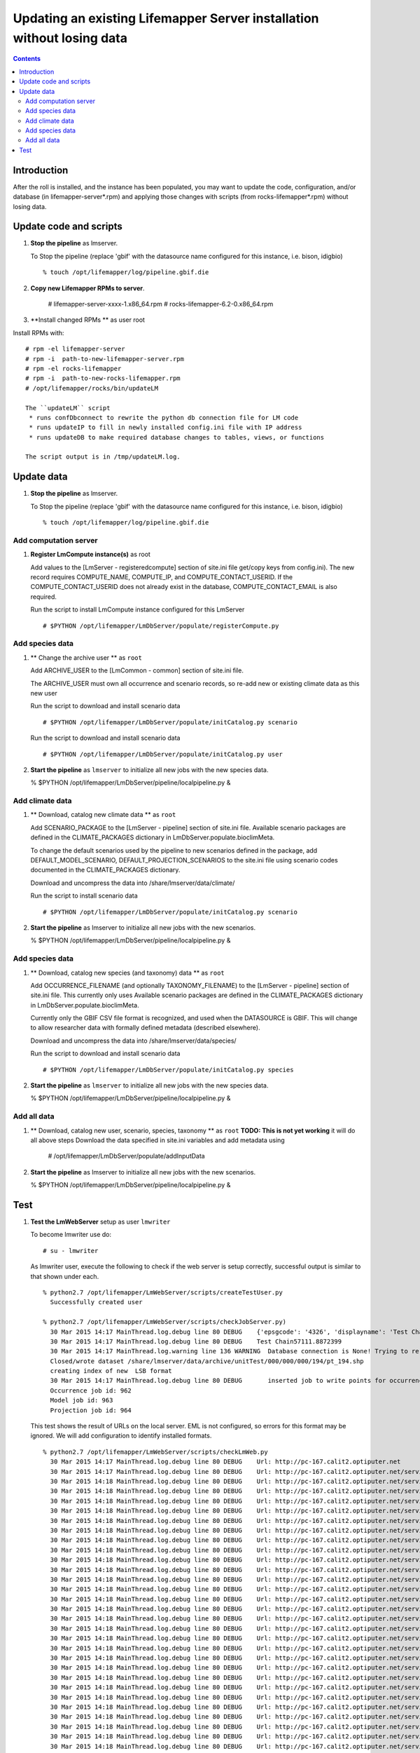 
.. hightlight:: rest

Updating an existing Lifemapper Server installation without losing data
=============================
.. contents::  

Introduction
----------------
After the roll is installed, and the instance has been populated, you may want
to update the code, configuration, and/or database (in lifemapper-server*.rpm) 
and applying those changes with scripts (from rocks-lifemapper*.rpm) 
without losing data.

Update code and scripts
------------------------

#. **Stop the pipeline** as lmserver.

   To Stop the pipeline (replace 'gbif' with the datasource name configured for this instance, i.e. bison, idigbio) ::    

     % touch /opt/lifemapper/log/pipeline.gbif.die
     
#. **Copy new Lifemapper RPMs to server**.

     # lifemapper-server-xxxx-1.x86_64.rpm 
     # rocks-lifemapper-6.2-0.x86_64.rpm
     
#. **Install changed RPMs **  as user root

Install RPMs with: ::   

   # rpm -el lifemapper-server
   # rpm -i  path-to-new-lifemapper-server.rpm
   # rpm -el rocks-lifemapper
   # rpm -i  path-to-new-rocks-lifemapper.rpm
   # /opt/lifemapper/rocks/bin/updateLM

   The ``updateLM`` script 
    * runs confDbconnect to rewrite the python db connection file for LM code
    * runs updateIP to fill in newly installed config.ini file with IP address
    * runs updateDB to make required database changes to tables, views, or functions  

   The script output is in /tmp/updateLM.log. 
     
Update data
------------------------

#. **Stop the pipeline** as lmserver.

   To Stop the pipeline (replace 'gbif' with the datasource name configured for this instance, i.e. bison, idigbio) ::    

     % touch /opt/lifemapper/log/pipeline.gbif.die
     
Add computation server
~~~~~~~~~~~~~~~~~~~~~~~~~~~~

#. **Register LmCompute instance(s)**  as root  

   Add values to the [LmServer - registeredcompute] section of site.ini file 
   get/copy keys from config.ini). The new record requires COMPUTE_NAME, 
   COMPUTE_IP, and COMPUTE_CONTACT_USERID.  If the COMPUTE_CONTACT_USERID does 
   not already exist in the database, COMPUTE_CONTACT_EMAIL is also required.

   Run the script to install LmCompute instance configured for this LmServer  ::  

     # $PYTHON /opt/lifemapper/LmDbServer/populate/registerCompute.py 

Add species data
~~~~~~~~~~~~~~~~~~~~~~~~~~~~
#. ** Change the archive user **  as ``root`` 

   Add ARCHIVE_USER to the [LmCommon - common] section of site.ini file.  
   
   The ARCHIVE_USER must own all occurrence and scenario records, so re-add 
   new or existing climate data as this new user :: 

   Run the script to download and install scenario data  ::  

     # $PYTHON /opt/lifemapper/LmDbServer/populate/initCatalog.py scenario 

   Run the script to download and install scenario data  ::  

     # $PYTHON /opt/lifemapper/LmDbServer/populate/initCatalog.py user 

#. **Start the pipeline**  as ``lmserver`` to initialize all new jobs with the new species data.

   % $PYTHON /opt/lifemapper/LmDbServer/pipeline/localpipeline.py &

Add climate data
~~~~~~~~~~~~~~~~~~~~~~~~~~~~
     
#. ** Download, catalog new climate data **  as ``root``  

   Add SCENARIO_PACKAGE to the [LmServer - pipeline] section of site.ini file.  
   Available scenario packages are defined in the CLIMATE_PACKAGES dictionary in
   LmDbServer.populate.bioclimMeta.
   
   To change the default scenarios used by the pipeline to new scenarios defined
   in the package, add DEFAULT_MODEL_SCENARIO, DEFAULT_PROJECTION_SCENARIOS 
   to the site.ini file using scenario codes documented in the CLIMATE_PACKAGES 
   dictionary. 

   Download and uncompress the data into /share/lmserver/data/climate/

   Run the script to install scenario data  ::  

     # $PYTHON /opt/lifemapper/LmDbServer/populate/initCatalog.py scenario 

#. **Start the pipeline**  as lmserver to initialize all new jobs with the new scenarios.

   % $PYTHON /opt/lifemapper/LmDbServer/pipeline/localpipeline.py &
     

Add species data
~~~~~~~~~~~~~~~~~~~~~~~~~~~~
#. ** Download, catalog new species (and taxonomy) data **  as ``root`` 

   Add OCCURRENCE_FILENAME (and optionally TAXONOMY_FILENAME) to the 
   [LmServer - pipeline] section of site.ini file.  This currently only uses 
   Available scenario packages are defined in the CLIMATE_PACKAGES dictionary in
   LmDbServer.populate.bioclimMeta.
   
   Currently only the GBIF CSV file format is recognized, and used when 
   the DATASOURCE is GBIF.  This will change to allow researcher data with 
   formally defined metadata (described elsewhere). 

   Download and uncompress the data into /share/lmserver/data/species/

   Run the script to download and install scenario data  ::  

     # $PYTHON /opt/lifemapper/LmDbServer/populate/initCatalog.py species 

#. **Start the pipeline**  as ``lmserver`` to initialize all new jobs with the new species data.

   % $PYTHON /opt/lifemapper/LmDbServer/pipeline/localpipeline.py &

Add all data
~~~~~~~~~~~~~~~~~~~~~~~~~~~~
#. ** Download, catalog new user, scenario, species, taxonomy **  as ``root`` 
   **TODO: This is not yet working** it will do all above steps 
   Download the data specified in site.ini variables and add metadata using 
   
     # /opt/lifemapper/LmDbServer/populate/addInputData

#. **Start the pipeline**  as lmserver to initialize all new jobs with the new scenarios.

   % $PYTHON /opt/lifemapper/LmDbServer/pipeline/localpipeline.py &

Test
------------------------

#. **Test the LmWebServer** setup as user ``lmwriter``
  
   To become lmwriter use do: ::

     # su - lmwriter
     
   As lmwriter user, execute the following to check if the web server is setup correctly, 
   successful output is similar to that shown under each.   ::  

     % python2.7 /opt/lifemapper/LmWebServer/scripts/createTestUser.py
       Successfully created user
       
     % python2.7 /opt/lifemapper/LmWebServer/scripts/checkJobServer.py)
       30 Mar 2015 14:17 MainThread.log.debug line 80 DEBUG    {'epsgcode': '4326', 'displayname': 'Test Chain57111.8872399', 'name': 'Test points57111.8872399', 'pointstype': 'shapefile'}
       30 Mar 2015 14:17 MainThread.log.debug line 80 DEBUG    Test Chain57111.8872399
       30 Mar 2015 14:17 MainThread.log.warning line 136 WARNING  Database connection is None! Trying to re-open ...
       Closed/wrote dataset /share/lmserver/data/archive/unitTest/000/000/000/194/pt_194.shp
       creating index of new  LSB format
       30 Mar 2015 14:17 MainThread.log.debug line 80 DEBUG       inserted job to write points for occurrenceSet 194 in MAL
       Occurrence job id: 962
       Model job id: 963
       Projection job id: 964
     
   This test shows the result of URLs on the local server.  EML is not configured, 
   so errors for this format may be ignored.  We will add configuration to identify 
   installed formats.  ::  

     % python2.7 /opt/lifemapper/LmWebServer/scripts/checkLmWeb.py
       30 Mar 2015 14:17 MainThread.log.debug line 80 DEBUG    Url: http://pc-167.calit2.optiputer.net
       30 Mar 2015 14:17 MainThread.log.debug line 80 DEBUG    Url: http://pc-167.calit2.optiputer.net/services/
       30 Mar 2015 14:18 MainThread.log.debug line 80 DEBUG    Url: http://pc-167.calit2.optiputer.net/services/sdm/
       30 Mar 2015 14:18 MainThread.log.debug line 80 DEBUG    Url: http://pc-167.calit2.optiputer.net/services/sdm/experiments
       30 Mar 2015 14:18 MainThread.log.debug line 80 DEBUG    Url: http://pc-167.calit2.optiputer.net/services/sdm/layers
       30 Mar 2015 14:18 MainThread.log.debug line 80 DEBUG    Url: http://pc-167.calit2.optiputer.net/services/sdm/projections
       30 Mar 2015 14:18 MainThread.log.debug line 80 DEBUG    Url: http://pc-167.calit2.optiputer.net/services/sdm/scenarios
       30 Mar 2015 14:18 MainThread.log.debug line 80 DEBUG    Url: http://pc-167.calit2.optiputer.net/services/rad/
       30 Mar 2015 14:18 MainThread.log.debug line 80 DEBUG    Url: http://pc-167.calit2.optiputer.net/services/rad/experiments
       30 Mar 2015 14:18 MainThread.log.debug line 80 DEBUG    Url: http://pc-167.calit2.optiputer.net/services/rad/layers
       30 Mar 2015 14:18 MainThread.log.debug line 80 DEBUG    Url: http://pc-167.calit2.optiputer.net/services/sdm/occurrences/117/atom
       30 Mar 2015 14:18 MainThread.log.debug line 80 DEBUG    Url: http://pc-167.calit2.optiputer.net/services/sdm/occurrences/117/csv
       30 Mar 2015 14:18 MainThread.log.debug line 80 DEBUG    Url: http://pc-167.calit2.optiputer.net/services/sdm/occurrences/117/eml
       30 Mar 2015 14:18 MainThread.log.debug line 80 DEBUG    Url: http://pc-167.calit2.optiputer.net/services/sdm/occurrences/117/html
       30 Mar 2015 14:18 MainThread.log.debug line 80 DEBUG    Url: http://pc-167.calit2.optiputer.net/services/sdm/occurrences/117/json
       30 Mar 2015 14:18 MainThread.log.debug line 80 DEBUG    Url: http://pc-167.calit2.optiputer.net/services/sdm/occurrences/117/kml
       30 Mar 2015 14:18 MainThread.log.debug line 80 DEBUG    Url: http://pc-167.calit2.optiputer.net/services/sdm/occurrences/117/shapefile
       30 Mar 2015 14:18 MainThread.log.debug line 80 DEBUG    Url: http://pc-167.calit2.optiputer.net/services/sdm/occurrences/117/xml
       30 Mar 2015 14:18 MainThread.log.debug line 80 DEBUG    Url: http://pc-167.calit2.optiputer.net/services/sdm/scenarios/3/atom
       30 Mar 2015 14:18 MainThread.log.debug line 80 DEBUG    Url: http://pc-167.calit2.optiputer.net/services/sdm/scenarios/3/eml
       30 Mar 2015 14:18 MainThread.log.debug line 80 DEBUG    Url: http://pc-167.calit2.optiputer.net/services/sdm/scenarios/3/html
       30 Mar 2015 14:18 MainThread.log.debug line 80 DEBUG    Url: http://pc-167.calit2.optiputer.net/services/sdm/scenarios/3/json
       30 Mar 2015 14:18 MainThread.log.debug line 80 DEBUG    Url: http://pc-167.calit2.optiputer.net/services/sdm/scenarios/3/xml
       30 Mar 2015 14:18 MainThread.log.debug line 80 DEBUG    Url: http://pc-167.calit2.optiputer.net/services/sdm/experiments/118/atom
       30 Mar 2015 14:18 MainThread.log.debug line 80 DEBUG    Url: http://pc-167.calit2.optiputer.net/services/sdm/experiments/118/eml
       30 Mar 2015 14:18 MainThread.log.debug line 80 DEBUG    Url: http://pc-167.calit2.optiputer.net/services/sdm/experiments/118/html
       30 Mar 2015 14:18 MainThread.log.debug line 80 DEBUG    Url: http://pc-167.calit2.optiputer.net/services/sdm/experiments/118/json
       30 Mar 2015 14:18 MainThread.log.debug line 80 DEBUG    Url: http://pc-167.calit2.optiputer.net/services/sdm/experiments/118/kml
       30 Mar 2015 14:18 MainThread.log.debug line 80 DEBUG    Url: http://pc-167.calit2.optiputer.net/services/sdm/experiments/118/model
       30 Mar 2015 14:18 MainThread.log.debug line 80 DEBUG    Url: http://pc-167.calit2.optiputer.net/services/sdm/experiments/118/status
       30 Mar 2015 14:18 MainThread.log.debug line 80 DEBUG    Url: http://pc-167.calit2.optiputer.net/services/sdm/experiments/118/xml
       30 Mar 2015 14:18 MainThread.log.debug line 80 DEBUG    Url: http://pc-167.calit2.optiputer.net/services/sdm/layers/58/ascii
       30 Mar 2015 14:18 MainThread.log.debug line 80 DEBUG    Url: http://pc-167.calit2.optiputer.net/services/sdm/layers/58/atom
       30 Mar 2015 14:18 MainThread.log.debug line 80 DEBUG    Url: http://pc-167.calit2.optiputer.net/services/sdm/layers/58/eml
       30 Mar 2015 14:18 MainThread.log.debug line 80 DEBUG     returned HTTP code: 500
       30 Mar 2015 14:18 MainThread.log.debug line 80 DEBUG    Url: http://pc-167.calit2.optiputer.net/services/sdm/layers/58/html
       30 Mar 2015 14:18 MainThread.log.debug line 80 DEBUG    Url: http://pc-167.calit2.optiputer.net/services/sdm/layers/58/json
       30 Mar 2015 14:18 MainThread.log.debug line 80 DEBUG    Url: http://pc-167.calit2.optiputer.net/services/sdm/layers/58/kml
       30 Mar 2015 14:18 MainThread.log.debug line 80 DEBUG    Url: http://pc-167.calit2.optiputer.net/services/sdm/layers/58/raw
       30 Mar 2015 14:18 MainThread.log.debug line 80 DEBUG    Url: http://pc-167.calit2.optiputer.net/services/sdm/layers/58/tiff
       30 Mar 2015 14:18 MainThread.log.debug line 80 DEBUG    Url: http://pc-167.calit2.optiputer.net/services/sdm/layers/58/xml

#. **Run the pipeline**  as user lmwriter

   To start the pipeline  ::  

     % python2.7 /opt/lifemapper/LmDbServer/pipeline/localpipeline.py

   To Stop the pipeline  ::    

     % touch /opt/lifemapper/pipeline.<datasource>.die
     
     
#. After the pipeline has run for awhile, and there are some completed jobs, test this:
 
     % python2.7 /opt/lifemapper/LmWebServer/scripts/checkLmWeb.py)

